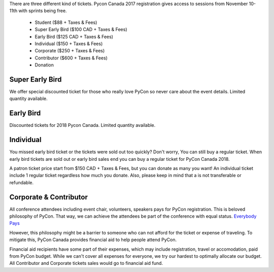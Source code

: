 .. title: PyCon Canada 2018 Registration Information
.. slug: registration
.. date: 2018-09-19 21:23:22 UTC+04:00
.. type: text


There are three different kind of tickets.
Pycon Canada 2017 registration gives access to sessions from November 10-11th with sprints being free.

    * Student ($88 + Taxes & Fees)
    * Super Early Bird ($100 CAD + Taxes & Fees)
    * Early Bird ($125 CAD + Taxes & Fees)
    * Individual ($150 + Taxes & Fees)
    * Corporate ($250 + Taxes & Fees)
    * Contributor ($600 + Taxes & Fees)
    * Donation


Super Early Bird
================

We offer special discounted ticket for those who really love PyCon so never care about the event details. Limited quantity available.

Early Bird
==========

Discounted tickets for 2018 Pycon Canada. Limited quantity available.


Individual
==========

You missed early bird ticket or the tickets were sold out too quickly? Don't worry, You can still buy a regular ticket. When early bird tickets are sold out or early bird sales end you can buy a regular ticket for PyCon Canada 2018.

A patron ticket price start from $150 CAD + Taxes & Fees, but you can donate as many you want! An individual ticket include 1 regular ticket regardless how much you donate. Also, please keep in mind that a is not transferable or refundable.


Corporate & Contributor
=======================

All conference attendees including event chair, volunteers, speakers pays for PyCon registration. This is beloved philosophy of PyCon. That way, we can achieve the attendees be part of the conference with equal status. `Everybody Pays <http://jessenoller.com/blog/2011/05/25/pycon-everybody-pays>`_

However, this philosophy might be a barrier to someone who can not afford for the ticket or expense of traveling. To mitigate this, PyCon Canada provides financial aid to help people attend PyCon.

Financial aid recipients have some part of their expenses, which may include registration, travel or accomodation, paid from PyCon budget. While we can't cover all expenses for everyone, we try our hardest to optimally allocate our budget. All Contributor and Corporate tickets sales would go to financial aid fund.




.. raw:: html

    <div class="btn-group">
        <a class="btn btn-outline-red btn-lg" href="https://pyconca2018.eventbrite.com" role="button">Buy a ticket to PyConCA 2018</a>
    </div>
